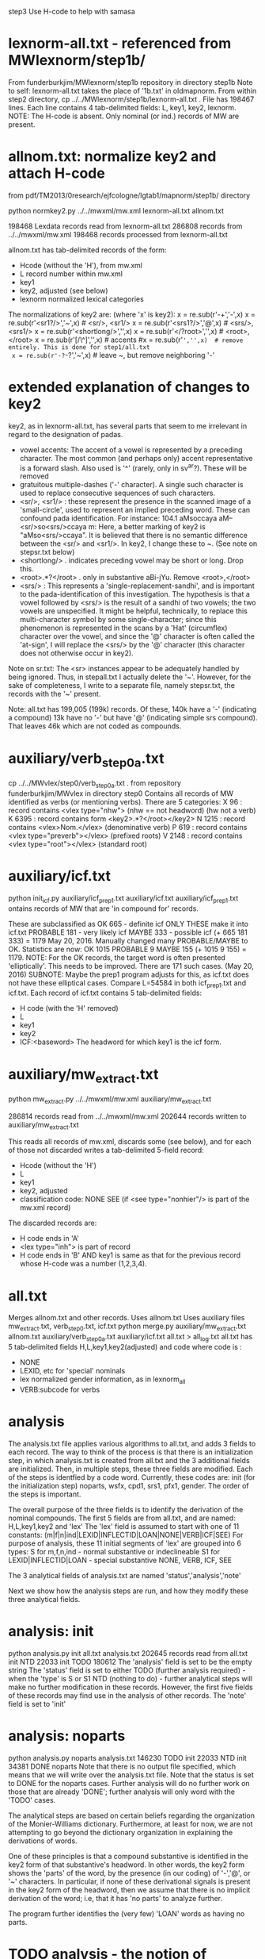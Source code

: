 step3  Use H-code to help with samasa

* lexnorm-all.txt - referenced from MWlexnorm/step1b/
 From funderburkjim/MWlexnorm/step1b repository in directory step1b
 Note to self: lexnorm-all.txt takes the place of '1b.txt' in oldmapnorm.
  From within step2 directory,
  cp ../../MWlexnorm/step1b/lexnorm-all.txt .
 File has 198467 lines.
 Each line contains 4 tab-delimited fields:
 L, key1, key2, lexnorm.
 NOTE: The H-code is absent.  Only nominal (or ind.) records of MW are
  present.
* allnom.txt: normalize key2 and attach H-code
 from pdf/TM2013/0research/ejfcologne/lgtab1/mapnorm/step1b/ directory

python normkey2.py ../../mwxml/mw.xml lexnorm-all.txt allnom.txt

198468 Lexdata records read from lexnorm-all.txt
286808 records from ../../mwxml/mw.xml
198468 records processed from lexnorm-all.txt

allnom.txt has tab-delimited records of the form:
 - Hcode  (without the 'H'), from mw.xml
 - L      record number within mw.xml
 - key1
 - key2, adjusted (see below)
 - lexnorm    normalized lexical categories
The normalizations of key2 are: (where 'x' is key2):
 x = re.sub(r'-+','-',x)
 x = re.sub(r'<sr1?/>','~',x) # <sr/>, <sr1/>
 x = re.sub(r'<srs1?/>','@',x) # <srs/>, <srs1/>
 x = re.sub(r'<shortlong/>','',x)
 x = re.sub(r'</?root>','',x) # <root>, </root>
 x = re.sub(r'[/\^]','',x) # accents
 #x = re.sub(r'~','',x)  # remove entirely. This is done for step1/all.txt
 x = re.sub(r'-?~-?','~',x)  # leave ~, but remove neighboring '-'


* extended explanation of changes to key2
key2, as in lexnorm-all.txt, has several parts that seem to me irrelevant in
regard to the designation of padas.
 - vowel accents: The accent of a vowel is represented by a preceding
   character.  The most common (and perhaps only) accent representative 
    is a forward slash. Also used is '^' (rarely, only in sv^ar?).
    These will be removed
 - gratuitous multiple-dashes ('-' character).  A single such character
   is used to replace consecutive sequences of such characters.
 - <sr/>, <sr1/> : these represent the presence in the scanned image of
   a 'small-circle', used to represent an implied preceding word.
   These can confound pada identification. For instance:
   104.1	aMsoccaya	aM--<sr/>so<srs/>ccaya	m:
   Here, a better marking of key2 is "aMso<srs/>ccaya".
   It is believed that there is no semantic difference between the 
   <sr/> and <sr1/>.  
    In key2, I change these to ~. (See note on stepsr.txt below)
 - <shortlong/> . indicates preceding vowel may be short or long. Drop this.
 - <root>.*?</root> . only in substantive  aBi-jYu.  Remove <root>,</root>
 - <srs/> : This represents a 'single-replacement-sandhi', and is important
   to the pada-identification of this investigation.  
   The hypothesis is that a vowel followed by <srs/>  is the result of
   a sandhi of two vowels;  the two vowels are unspecified.  It might
   be helpful, technically, to replace this multi-character symbol by 
   some single-character;  since this phenomenon is represented in the
   scans by a 'Hat' (circumflex) character over the vowel, and since
   the '@' character is often called the 'at-sign', I will replace the
   <srs/> by the '@' character  (this character does not otherwise occur in
   key2).

Note on sr.txt:
   The <sr> instances appear to be adequately handled by being ignored.
   Thus, in stepall.txt I actually delete the '~'.
   However, for the sake of completeness, I write to a separate file, namely
   stepsr.txt, the records with the '~' present.

Note: all.txt has 199,005 (199k) records.
Of these, 140k have a '-'  (indicating a compound)
13k have no '-' but have '@' (indicating simple srs compound).
That leaves 46k which are not coded as compounds.

* auxiliary/verb_step0a.txt
 cp ../../MWvlex/step0/verb_step0a.txt .
 from repository funderburkjim/MWvlex in directory step0
 Contains all records of MW identified as verbs (or mentioning verbs).
 There are 5 categories:
X 96   : record contains <vlex type="nhw">  (nhw == not headword) (hw not a verb)
K 6395 : record contains form <key2>.*?</root></key2>
N 1215 : record contains <vlex>Nom.</vlex>  (denominative verb)
P 619  : record contains <vlex type="preverb"></vlex> (prefixed roots)
V 2148 : record contains <vlex type="root"></vlex> (standard root)
* auxiliary/icf.txt 
python init_icf.py auxiliary/icf_prep1.txt auxiliary/icf.txt
  auxiliary/icf_prep1.txt ontains records of MW that are 'in compound for' 
   records.
  
  These are subclassified as 
  OK 665 - definite icf   ONLY THESE make it into icf.txt
  PROBABLE 181 - very likely icf
  MAYBE 333 - possible icf
 (+ 665 181 333) = 1179
 May 20, 2016. Manually changed many PROBABLE/MAYBE to OK.
 Statistics are now:
 OK       1015
 PROBABLE    9
 MAYBE     155
 (+ 1015 9 155) = 1179.
 NOTE: For the OK records, the target word is often presented 'elliptically'.
 This needs to be improved. There are 171 such cases. (May 20, 2016)
  SUBNOTE: Maybe the prep1 program adjusts for this, as icf.txt does not
  have these elliptical cases.  Compare L=54584 in both icf_prep1.txt and 
  icf.txt.
 Each record of icf.txt contains 5 tab-delimited fields:
 - H code (with the 'H' removed)
 - L
 - key1
 - key2
 - ICF:<baseword>  The headword for which key1 is the icf form.
* auxiliary/mw_extract.txt
python mw_extract.py ../../mwxml/mw.xml auxiliary/mw_extract.txt

286814 records read from ../../mwxml/mw.xml
202644 records written to auxiliary/mw_extract.txt

This reads all records of mw.xml, 
discards some (see below), 
and for each of those not discarded writes a tab-delimited 5-field record:
 - Hcode  (without the 'H')
 - L
 - key1
 - key2, adjusted
 - classification code:
   NONE
   SEE  (if <see type="nonhier"/> is part of the mw.xml record)
The discarded records are:
  - H code ends in 'A'
  - <lex type="inh"> is part of record
  - H code ends in 'B' AND key1 is same as that for the
    previous record whose H-code was a number (1,2,3,4).
* all.txt
 Merges allnom.txt and other records.
 Uses allnom.txt
 Uses auxiliary files mw_extract.txt, verb_step0.txt, icf.txt
python merge.py auxiliary/mw_extract.txt allnom.txt auxiliary/verb_step0a.txt auxiliary/icf.txt all.txt > all_log.txt
 all.txt has 5 tab-delimited fields
 H,L,key1,key2(adjusted) and code
 where code is :
  - NONE
  - LEXID, etc for 'special' nominals
  - lex normalized gender information, as in lexnorm_all
  - VERB:subcode  for verbs
* analysis
The analysis.txt file applies various algorithms to all.txt, and
adds 3 fields to each record. The way to think of the process is that
there is an initialization step, in which analysis.txt is created from
all.txt and the 3 additional fields are initialized.  Then,
in multiple steps, these three fields are modified.  Each of the steps
is identfied by a code word. Currently, these codes are:
  init (for the initialization step)
  noparts, wsfx,  cpd1, srs1, pfx1, gender.
The order of the steps is important.

The overall purpose of the three fields is to identify the derivation of the
nominal compounds.
The first 5 fields are from all.txt, and are named:
 H,L,key1,key2 and 'lex' 
The 'lex' field is assumed to start with one of 11 constants:
   (m|f|n|ind|LEXID|INFLECTID|LOAN|NONE|VERB|ICF|SEE)
 For purpose of analysis, these 11 initial segments of 'lex' are grouped into
 6 types:
  S for m,f,n,ind  - normal substantive or indeclineable
  S1  for LEXID|INFLECTID|LOAN  - special substantive
  NONE, VERB, ICF, SEE  

The 3 analytical fields of analysis.txt are named 'status','analysis','note'

Next we show how the analysis steps are run, and how they modify these
three analytical fields.
* analysis: init
python analysis.py init all.txt analysis.txt
202645 records read from all.txt
      init  NTD  22033
      init TODO 180612
The 'analysis' field is set to be the empty string
The 'status' field is set to either 
  TODO (further analysis required)  - when the 'type' is S or S1
  NTD  (nothing to do) - further analytical steps will make no further
     modification in these records. However, the first five fields of these
     records may find use in the analysis of other records.
The 'note' field is set to 'init'

* analysis: noparts
python analysis.py noparts analysis.txt
146230 TODO       init
 22033  NTD       init
 34381 DONE    noparts
Note that there is no output file specified, which means that we will
write over the analysis.txt file.
Note that the status is set to DONE for the noparts cases.  
Further analysis will do no further work on those that are already 'DONE';
  further analysis will only word with the 'TODO' cases.

The analytical steps are based on certain beliefs regarding the organization 
of the Monier-Williams dictionary. Furthermore, at least for now, we are not
attempting to go beyond the dictionary organization in explaining the 
derivations of words.

One of these principles is that a compound substantive is identified
in the key2 form of that substantive's headword.  In other words, the
key2 form shows the 'parts' of the word, by the presence (in our coding) of
 '-','@', or '~' characters. 
In particular, if none of these derivational signals is present in the key2
form of the headword, then we assume that there is no implicit 
derivation of the word; i.e, that it has 'no parts' to analyze further.

The program further identifies the (very few) 'LOAN' words as having no parts.

* TODO analysis - the notion of 'parent' headwords in Monier-Williams
* analysis: wsfx
python analysis.py wsfx analysis.txt
202644 records read from analysis.txt
15 records read from auxiliary/wsfx.txt

139928 TODO       init
 22033  NTD       init
 34381 DONE    noparts
  6302 DONE       wsfx

We can further summarize that (- 146230 139928 ) = 6302 headwords were
analyzed as formed by adding a secondary suffix to the parent headword.

** Discussion of wsfx
A 'typical' MW compound is indicated by key2 having the form X-Y,
 where X is the 'parent' key1, and Y is some other headword in MW.
However, consider an example like aMSa-vat.  In this case there IS a headword
'vat' in MW, whose gloss is 'an affix (technically termed vati'.  So 
aMSa-vat is not considered a samAsa but a tadDita, formed by adding the
secondary suffix 'vat' to aMSa.
The MW text uses no special typographical convention to distinguish tadDita
'compounds' from samAsa compounds.  Thus, we must do this by some supplementary
means.  Our approach is to use a list of secondary suffixes and search for
forms X-Y where Y is one of the identified secondary suffixes.  This list
is obtained by reading Whitney's Grammar, hence the abbreviation 'wsfx' for
'Whitney suffix'.  These are in an auxiliary file auxiliary/wsfx.txt.  There
are currently 15 of them.  
The summary line '1818 DONE wsfx:tA:w1237` shown above indicates that
there are 1818 headwords analyzed as being formed by adding the secondary
suffix 'tA' to the parent headword; 'w1237' notes that this suffix is 
described in article 1237 of Whitney's grammar.

* analysis: testwsfx
python analysis.py wsfx analysis.txt analysis_testwsfx.txt
This approach does not use 'parents'. It is not part of the process
* analysis: cpd1
python analysis.py cpd1 analysis.txt
 69226 TODO       init
 70621 DONE       cpd1
This case identifies TODO cases where key2 has the form X-Y where
(a) X is the 'parent' key1 and
(b) Y = key1 for some substantive in analysis.txt.

* analysis: cpd2
python analysis.py cpd2 analysis.txt
 69226 TODO       init
 70653 DONE       cpd1
This case identifies TODO cases where key2 has the form X1-Y where
(a) X1 is the 'parent' key1 and
   X is a sandhi form of X1 when joined with Y
   Examples
   agny-agAra   X1 = agny, X = agni  analysis = agni+agAra
   
(b) Y = key1 for some substantive in analysis.txt.

* analysis: srs1
python analysis.py srs1 analysis.txt
 56316 TODO       init
  9625 DONE       srs1
  3285 DONE       srs1?
MW uses the unique typographical feature of printing a circumflex over certain
vowels.  Consider the headword whose SLP1 spelling in the digitization is
'aMSAMSa'.  In the internal format of the Cologne digitization, this is
'aMSA<srs/>MSa'.
In a Cologne display (using Roman output) this appears as
'aṁśā*ṁśa'.  The middle part 'ā*' could be rendered more nearly as in the
printed edition as 'â', so 'aṁśâṁśa'.
This special typography 'â' indicates that this is a long A, which moreover
has been joined by vowel sandhi from two 'a' vowels , one vowel appended to the 
prior fragment 'aṁś' and one vowel prepended to the second fragment 'ṁśa'.
The typography does NOT indicate whether the hidden vowels are short or long.

Based on the ordering of the headwords, we know that the parent headword of
'aṁśā*ṁśa' is 'aṁśa', so the first hidden vowel is a short 'a'. But we
still don't know whether the second hidden vowel is short or long.  So,
the given word is either a compound (switching back to slp1 spelling) of
aMSa+aMSa or aMSa+AMSa.   The srs1 logic looks for both second headwords,
aMSa and AMSa as headwords.  In this case it finds both. It prints the
analysis as aMSa+aMSa, but writes the note as 'srs1?'; the question mark
indicates that it could be that the analysis is aMSa+AMSa.  In other words,
in this case we have an analysis, but the analysis is incomplete because
the second headword is one of two possibilities.
There are 3285 of these incomplete analyses (srs1?).

For the rest (9625) of the srs1 cases, the analysis is not ambiguous 
(note = srs1, no question mark).  For instance 
aMSA@vataraRa = aMSa+avataraRa is unambiguous; avataraRa is found as a
headword, but AvataraRa is NOT found as a headword.

* analysis: gender
python analysis.py gender analysis.txt
52945 TODO
 3371 DONE  gender:f
* analysis: inflected
python analysis.py inflected analysis.txt

* analysis: pfx1
* analysis: summary stats (NOT allowing 'NONE' as parent)
202644 records read from analysis.txt
 22033  NTD       init
 70610 DONE       cpd1
   867 DONE       cpd2
  3512 DONE       cpd3
  9625 DONE       srs1
  6302 DONE       wsfx
  3285 DONE      srs1?
  3371 DONE     gender
  2974 DONE    cpd_nan
  1180 DONE  inflected
 10567 DONE       pfx1
  2475 DONE       pfx2
   689 DONE      cpd1a
 34381 DONE    noparts
 30773 TODO       init
* analysis: summary stats allowing 'NONE' as parent)
202644 records read from analysis.txt
 22033  NTD       init
 79438 DONE       cpd1
   877 DONE       cpd2
  3786 DONE       cpd3
  7788 DONE       pfx1
  2473 DONE       pfx2
  9948 DONE       srs1
  6450 DONE       wsfx
   691 DONE      cpd1a
  3386 DONE      srs1?
  3371 DONE     gender
  2974 DONE    cpd_nan
 34381 DONE    noparts
  1181 DONE  inflected
 23867 TODO       init
* scharfsandhi
scharfsandhi.py and scharfsandhiWrapper.py from pythonv4 in repository 
https://github.com/funderburkjim/ScharfSandhi

* -------------------------------
* analysis2 - see below for newer version
python analysis2.py all all.txt analysis2.txt
202715 records read from all.txt
16 records read from auxiliary/wsfx.txt
6153 records read from auxiliary/pfxderiv.txt
 22037  NTD       init
 84696 DONE       cpd1
  4301 DONE       cpd3
  1050 DONE       cpd4
  1151 DONE       cpd5
  8477 DONE       pfx1
  2608 DONE       pfx2
 14835 DONE       srs2
  6493 DONE       wsfx
  1460 DONE      cpd1a
  3422 DONE     gender
  3272 DONE    cpd_nan
 34422 DONE    noparts
  1081 DONE   pfxderiv
  1181 DONE  inflected
 11456 TODO       init

* analysis2 - 
Note there are 20,000+ more records in all.txt here. This is 
due to an adjustment to mw_extract.py that keeps many HxB records.
It probably would be good to alter merge.py to remove the ones of these
which are duplicative (in both key1 and lex)
220265 records read from all.txt
16 records read from auxiliary/wsfx.txt
6153 records read from auxiliary/pfxderiv.txt
 22100  NTD init
 85111 DONE cpd1
  1392 DONE cpd1a
  4391 DONE cpd3
  1086 DONE cpd4
   864 DONE cpd5
  3280 DONE cpd_nan
 12544 DONE gender
  1181 DONE inflected
 42776 DONE noparts
  8503 DONE pfx1
  2576 DONE pfx2
  1573 DONE pfxderiv
 15023 DONE srs2
  6488 DONE wsfx
   583 DONE wsfx1
  9174 TODO init

* -------------------------------
* analysis: test
python analysis.py test analysis.txt

* -------------------------------
* partition of a sequence. partition.py module
example: [x] -> [(x)]
example: [x,y] -> [[xy] , [x,y]] 
  [[x,y],[[x],[y]]
example:  [x,y,z] ->[[xyz],[x,yz],[x,y,z],[xy,z]]
example: [x,y,z,w] -> [[xyzw], [x,yzw], [x,y,zw], [x,y,z,w],[x,yz,w],
                       [xy,zw],[xy,z,w], 
                       [xyz,w]]
* -------------------------------
* pfxderiv.txt
In auxiliary directory, (see readme.txt therein).
python pfxderiv.py deriv.txt verb-prep4-gati2-complete.out pfxderiv.txt
* The End

